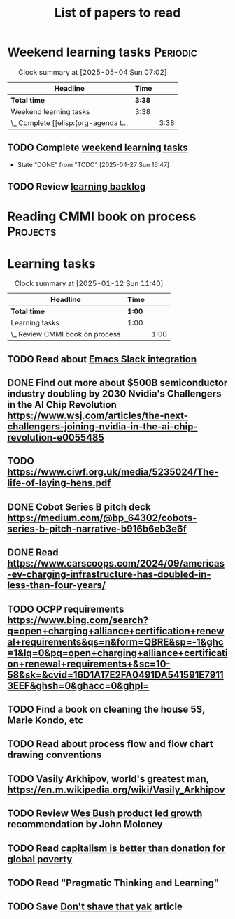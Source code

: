 #+TITLE: List of papers to read
#+FILETAGS: :Learning:
#+STARTUP: content

* Weekend learning tasks                                           :Periodic:
#+BEGIN: clocktable :scope subtree :maxlevel 2
#+CAPTION: Clock summary at [2025-05-04 Sun 07:02]
| Headline                              | Time   |      |
|---------------------------------------+--------+------|
| *Total time*                          | *3:38* |      |
|---------------------------------------+--------+------|
| Weekend learning tasks                | 3:38   |      |
| \_  Complete [[elisp:(org-agenda t... |        | 3:38 |
#+END:


** TODO Complete [[elisp:(org-agenda t "lt")][weekend learning tasks]]
   SCHEDULED: <2025-05-04 Sun 06:00 +7d>
   :PROPERTIES:
   :EFFORT: 01:00
   :BENEFIT: 200
   :RATIO: 2.00
   :LAST_REPEAT: [2025-04-27 Sun 16:47]
   :END:
   - State "DONE"       from "TODO"       [2025-04-27 Sun 16:47]
   :LOGBOOK:
   CLOCK: [2025-02-23 Sun 06:50]--[2025-02-23 Sun 08:02] =>  1:12
   CLOCK: [2025-02-09 Sun 06:37]--[2025-02-09 Sun 07:33] =>  0:56
   CLOCK: [2025-04-27 Sun 06:45]--[2025-04-27 Sun 08:15] =>  1:30
   :END:


** TODO Review [[elisp:(org-agenda t "lb")][learning backlog]]
   SCHEDULED: <2025-05-18 Sun 06:00 +28d>
   :PROPERTIES:
   :EFFORT: 01:00
   :BENEFIT: 200
   :RATIO: 2.00
   :LAST_REPEAT: [2025-04-27 Sun 16:47]
   :END:



* Reading CMMI book on process                                     :Projects:
  :PROPERTIES:
  :EFFORT: 06:00
  :BENEFIT: 600
  :RATIO: 1.00
  :END:
  :LOGBOOK:
  CLOCK: [2025-01-12 Sun 10:40]--[2025-01-12 Sun 11:40] =>  1:00
  :END:


* Learning tasks

#+BEGIN: clocktable :scope subtree :maxlevel 2
#+CAPTION: Clock summary at [2025-01-12 Sun 11:40]
| Headline                        | Time   |      |
|---------------------------------+--------+------|
| *Total time*                    | *1:00* |      |
|---------------------------------+--------+------|
| Learning tasks                  | 1:00   |      |
| \_  Review CMMI book on process |        | 1:00 |
#+END:


** TODO Read about [[https://github.com/emacs-slack/emacs-slack/blob/master/README.md][Emacs Slack integration]]
  :PROPERTIES:
  :EFFORT: 00:15
  :BENEFIT: 10
  :RATIO: 0.40
  :END:


** DONE Find out more about $500B semiconductor industry doubling by 2030 Nvidia's Challengers in the AI Chip Revolution https://www.wsj.com/articles/the-next-challengers-joining-nvidia-in-the-ai-chip-revolution-e0055485
   :PROPERTIES:
   :EFFORT: 00:15
   :BENEFIT: 10
   :RATIO: 0.40
   :END:


** TODO https://www.ciwf.org.uk/media/5235024/The-life-of-laying-hens.pdf
   :PROPERTIES:
   :EFFORT: 00:15
   :BENEFIT: 10
   :RATIO: 0.40
   :END:


** DONE Cobot Series B pitch deck https://medium.com/@bp_64302/cobots-series-b-pitch-narrative-b916b6eb3e6f
   :PROPERTIES:
   :EFFORT: 00:15
   :BENEFIT: 10
   :RATIO: 0.40
   :END:


** DONE Read https://www.carscoops.com/2024/09/americas-ev-charging-infrastructure-has-doubled-in-less-than-four-years/
   :PROPERTIES:
   :EFFORT: 00:15
   :BENEFIT: 10
   :RATIO: 0.40
   :END:


** TODO OCPP requirements https://www.bing.com/search?q=open+charging+alliance+certification+renewal+requirements&qs=n&form=QBRE&sp=-1&ghc=1&lq=0&pq=open+charging+alliance+certification+renewal+requirements+&sc=10-58&sk=&cvid=16D1A17E2FA0491DA541591E79113EEF&ghsh=0&ghacc=0&ghpl=
   :PROPERTIES:
   :EFFORT: 00:15
   :BENEFIT: 10
   :RATIO: 0.40
   :END:
   :LOGBOOK:
   CLOCK: [2025-02-23 Sun 06:50]--[2025-02-23 Sun 06:50] =>  0:00
   :END:


** TODO Find a book on cleaning the house 5S, Marie Kondo, etc
   :PROPERTIES:
   :EFFORT: 00:15
   :BENEFIT: 25
   :RATIO: 1.00
   :END:


** TODO Read about process flow and flow chart drawing conventions
   :PROPERTIES:
   :EFFORT: 00:15
   :BENEFIT: 25
   :RATIO: 1.00
   :END:


** TODO Vasily Arkhipov, world's greatest man, https://en.m.wikipedia.org/wiki/Vasily_Arkhipov
   :PROPERTIES:
   :EFFORT: 00:15
   :BENEFIT: 10
   :RATIO: 0.40
   :END:


** TODO Review [[https://productled.com/?utm_campaign=22022513949&utm_source=g&utm_medium=cpc&utm_content&utm_term=product%20led%20growth&ad_id=725907232753&gad_source=1&gclid=EAIaIQobChMIkt3oxq6-jAMVgr5mAh0VwiReEAAYASAAEgIXS_D_BwE][Wes Bush product led growth]] recommendation by John Moloney
   :PROPERTIES:
   :EFFORT: 00:15
   :BENEFIT: 25
   :RATIO: 1.00
   :END:


** TODO Read [[https://drive.google.com/file/d/1ojOT-hP7nFUTNCUCGk_AKMN45E547Tvd/view?usp=drive_link][capitalism is better than donation for global poverty]]
   :PROPERTIES:
   :EFFORT: 00:15
   :BENEFIT: 25
   :RATIO: 1.00
   :END:


** TODO Read "Pragmatic Thinking and Learning"
SCHEDULED: <2025-04-27 Sun>
:PROPERTIES:
:EFFORT:  10:00
:BENEFIT: 1000
:RATIO: 1.00
:END:


** TODO Save [[https://seths.blog/2005/03/dont_shave_that/][Don't shave that yak]] article
   :PROPERTIES:
   :EFFORT: 00:15
   :BENEFIT: 25
   :RATIO: 1.00
   :END:
